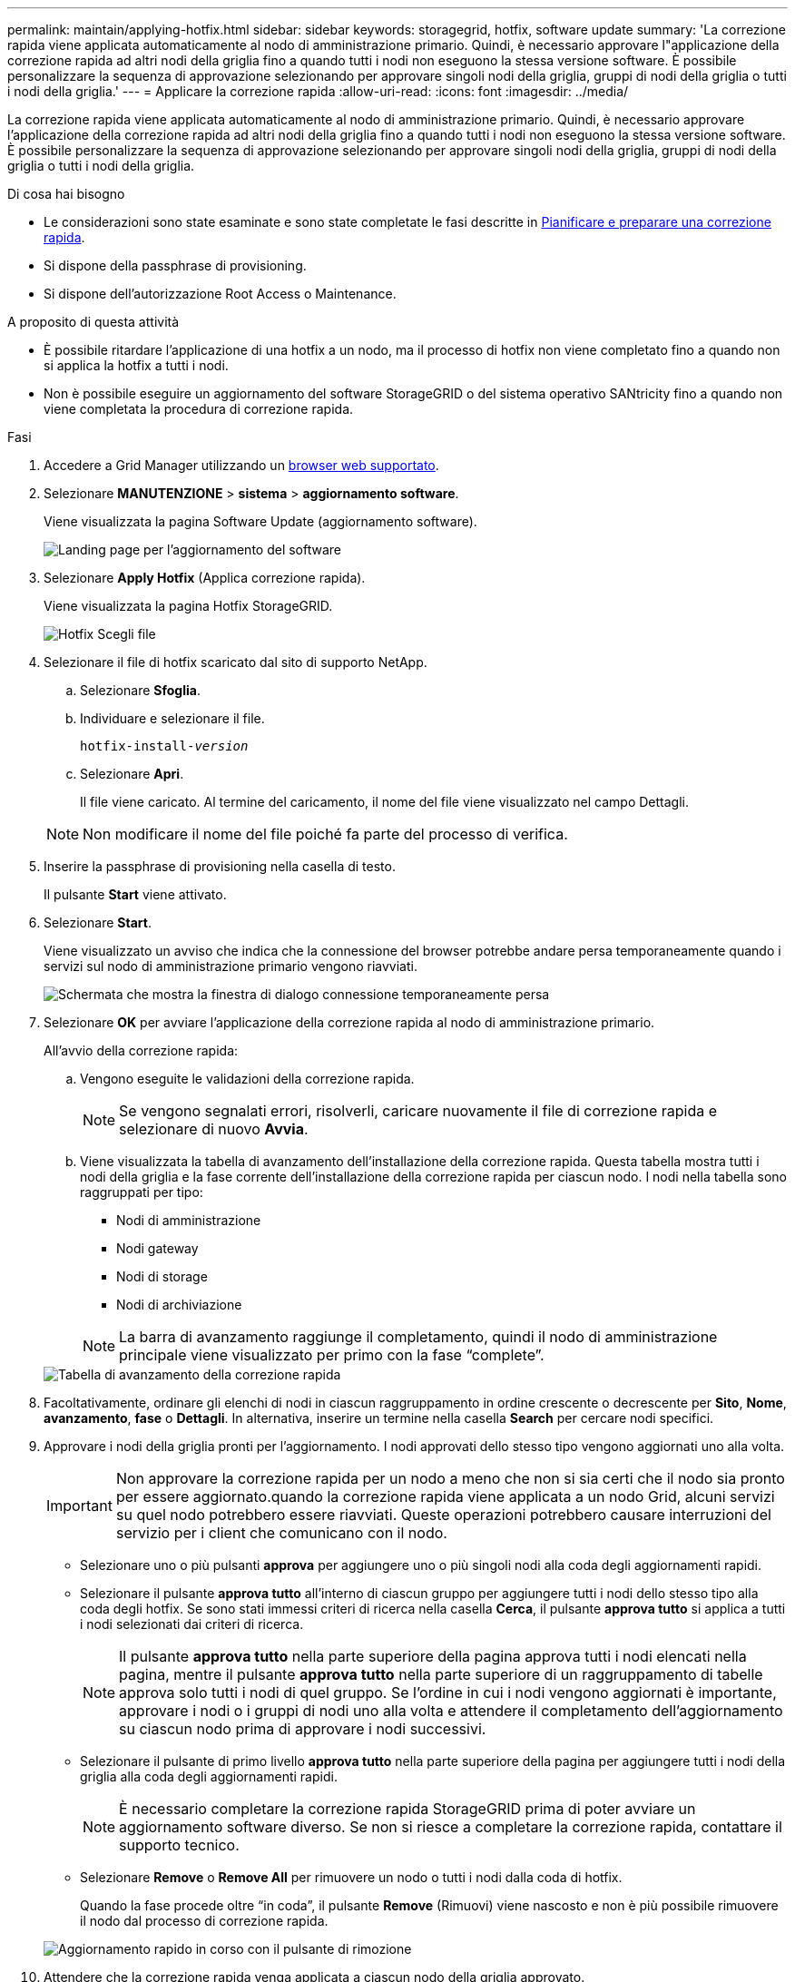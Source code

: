 ---
permalink: maintain/applying-hotfix.html 
sidebar: sidebar 
keywords: storagegrid, hotfix, software update 
summary: 'La correzione rapida viene applicata automaticamente al nodo di amministrazione primario. Quindi, è necessario approvare l"applicazione della correzione rapida ad altri nodi della griglia fino a quando tutti i nodi non eseguono la stessa versione software. È possibile personalizzare la sequenza di approvazione selezionando per approvare singoli nodi della griglia, gruppi di nodi della griglia o tutti i nodi della griglia.' 
---
= Applicare la correzione rapida
:allow-uri-read: 
:icons: font
:imagesdir: ../media/


[role="lead"]
La correzione rapida viene applicata automaticamente al nodo di amministrazione primario. Quindi, è necessario approvare l'applicazione della correzione rapida ad altri nodi della griglia fino a quando tutti i nodi non eseguono la stessa versione software. È possibile personalizzare la sequenza di approvazione selezionando per approvare singoli nodi della griglia, gruppi di nodi della griglia o tutti i nodi della griglia.

.Di cosa hai bisogno
* Le considerazioni sono state esaminate e sono state completate le fasi descritte in xref:hotfix-planning-and-preparation.adoc[Pianificare e preparare una correzione rapida].
* Si dispone della passphrase di provisioning.
* Si dispone dell'autorizzazione Root Access o Maintenance.


.A proposito di questa attività
* È possibile ritardare l'applicazione di una hotfix a un nodo, ma il processo di hotfix non viene completato fino a quando non si applica la hotfix a tutti i nodi.
* Non è possibile eseguire un aggiornamento del software StorageGRID o del sistema operativo SANtricity fino a quando non viene completata la procedura di correzione rapida.


.Fasi
. Accedere a Grid Manager utilizzando un xref:../admin/web-browser-requirements.adoc[browser web supportato].
. Selezionare *MANUTENZIONE* > *sistema* > *aggiornamento software*.
+
Viene visualizzata la pagina Software Update (aggiornamento software).

+
image::../media/software_update_landing.png[Landing page per l'aggiornamento del software]

. Selezionare *Apply Hotfix* (Applica correzione rapida).
+
Viene visualizzata la pagina Hotfix StorageGRID.

+
image::../media/hotfix_choose_file.png[Hotfix Scegli file]

. Selezionare il file di hotfix scaricato dal sito di supporto NetApp.
+
.. Selezionare *Sfoglia*.
.. Individuare e selezionare il file.
+
`hotfix-install-_version_`

.. Selezionare *Apri*.
+
Il file viene caricato. Al termine del caricamento, il nome del file viene visualizzato nel campo Dettagli.

+

NOTE: Non modificare il nome del file poiché fa parte del processo di verifica.



. Inserire la passphrase di provisioning nella casella di testo.
+
Il pulsante *Start* viene attivato.

. Selezionare *Start*.
+
Viene visualizzato un avviso che indica che la connessione del browser potrebbe andare persa temporaneamente quando i servizi sul nodo di amministrazione primario vengono riavviati.

+
image::../media/apply_hotfix_warning.gif[Schermata che mostra la finestra di dialogo connessione temporaneamente persa]

. Selezionare *OK* per avviare l'applicazione della correzione rapida al nodo di amministrazione primario.
+
All'avvio della correzione rapida:

+
.. Vengono eseguite le validazioni della correzione rapida.
+

NOTE: Se vengono segnalati errori, risolverli, caricare nuovamente il file di correzione rapida e selezionare di nuovo *Avvia*.

.. Viene visualizzata la tabella di avanzamento dell'installazione della correzione rapida. Questa tabella mostra tutti i nodi della griglia e la fase corrente dell'installazione della correzione rapida per ciascun nodo. I nodi nella tabella sono raggruppati per tipo:
+
*** Nodi di amministrazione
*** Nodi gateway
*** Nodi di storage
*** Nodi di archiviazione


+

NOTE: La barra di avanzamento raggiunge il completamento, quindi il nodo di amministrazione principale viene visualizzato per primo con la fase "`complete`".



+
image::../media/hotfix_progress_table.png[Tabella di avanzamento della correzione rapida]

. Facoltativamente, ordinare gli elenchi di nodi in ciascun raggruppamento in ordine crescente o decrescente per *Sito*, *Nome*, *avanzamento*, *fase* o *Dettagli*. In alternativa, inserire un termine nella casella *Search* per cercare nodi specifici.
. Approvare i nodi della griglia pronti per l'aggiornamento. I nodi approvati dello stesso tipo vengono aggiornati uno alla volta.
+

IMPORTANT: Non approvare la correzione rapida per un nodo a meno che non si sia certi che il nodo sia pronto per essere aggiornato.quando la correzione rapida viene applicata a un nodo Grid, alcuni servizi su quel nodo potrebbero essere riavviati. Queste operazioni potrebbero causare interruzioni del servizio per i client che comunicano con il nodo.

+
** Selezionare uno o più pulsanti *approva* per aggiungere uno o più singoli nodi alla coda degli aggiornamenti rapidi.
** Selezionare il pulsante *approva tutto* all'interno di ciascun gruppo per aggiungere tutti i nodi dello stesso tipo alla coda degli hotfix. Se sono stati immessi criteri di ricerca nella casella *Cerca*, il pulsante *approva tutto* si applica a tutti i nodi selezionati dai criteri di ricerca.
+

NOTE: Il pulsante *approva tutto* nella parte superiore della pagina approva tutti i nodi elencati nella pagina, mentre il pulsante *approva tutto* nella parte superiore di un raggruppamento di tabelle approva solo tutti i nodi di quel gruppo. Se l'ordine in cui i nodi vengono aggiornati è importante, approvare i nodi o i gruppi di nodi uno alla volta e attendere il completamento dell'aggiornamento su ciascun nodo prima di approvare i nodi successivi.

** Selezionare il pulsante di primo livello *approva tutto* nella parte superiore della pagina per aggiungere tutti i nodi della griglia alla coda degli aggiornamenti rapidi.
+

NOTE: È necessario completare la correzione rapida StorageGRID prima di poter avviare un aggiornamento software diverso. Se non si riesce a completare la correzione rapida, contattare il supporto tecnico.

** Selezionare *Remove* o *Remove All* per rimuovere un nodo o tutti i nodi dalla coda di hotfix.
+
Quando la fase procede oltre "`in coda`", il pulsante *Remove* (Rimuovi) viene nascosto e non è più possibile rimuovere il nodo dal processo di correzione rapida.

+
image::../media/approve_all_progresstable.png[Aggiornamento rapido in corso con il pulsante di rimozione]



. Attendere che la correzione rapida venga applicata a ciascun nodo della griglia approvato.
+
Una volta che la correzione rapida è stata installata correttamente su tutti i nodi, la tabella di avanzamento dell'installazione della correzione rapida si chiude. Un banner verde mostra la data e l'ora in cui la correzione rapida è stata completata.

. Se la correzione rapida non può essere applicata a nessun nodo, esaminare l'errore per ciascun nodo, risolvere il problema e ripetere la procedura.
+
La procedura non è completa fino a quando la correzione rapida non viene applicata correttamente a tutti i nodi. È possibile riprovare il processo di correzione rapida tutte le volte necessarie fino al completamento.



.Informazioni correlate
xref:../admin/index.adoc[Amministrare StorageGRID]

xref:../monitor/index.adoc[Monitorare e risolvere i problemi]
